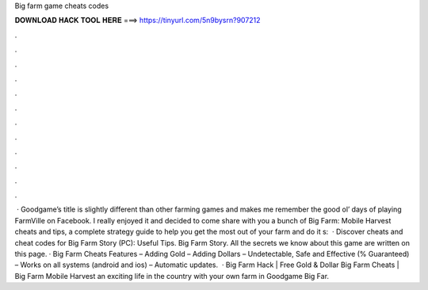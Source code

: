 Big farm game cheats codes

𝐃𝐎𝐖𝐍𝐋𝐎𝐀𝐃 𝐇𝐀𝐂𝐊 𝐓𝐎𝐎𝐋 𝐇𝐄𝐑𝐄 ===> https://tinyurl.com/5n9bysrn?907212

.

.

.

.

.

.

.

.

.

.

.

.

 · Goodgame’s title is slightly different than other farming games and makes me remember the good ol’ days of playing FarmVille on Facebook. I really enjoyed it and decided to come share with you a bunch of Big Farm: Mobile Harvest cheats and tips, a complete strategy guide to help you get the most out of your farm and do it s:   · Discover cheats and cheat codes for Big Farm Story (PC): Useful Tips. Big Farm Story. All the secrets we know about this game are written on this page. · Big Farm Cheats Features – Adding Gold – Adding Dollars – Undetectable, Safe and Effective (% Guaranteed) – Works on all systems (android and ios) – Automatic updates.  · Big Farm Hack | Free Gold & Dollar Big Farm Cheats | Big Farm Mobile Harvest  an exciting life in the country with your own farm in Goodgame Big Far.